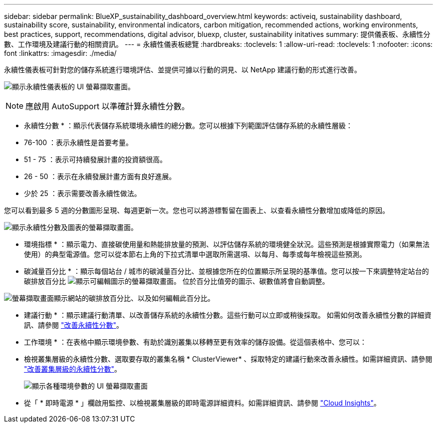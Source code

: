 ---
sidebar: sidebar 
permalink: BlueXP_sustainability_dashboard_overview.html 
keywords: activeiq, sustainability dashboard, sustainability score, sustainability, environmental indicators, carbon mitigation, recommended actions, working environments, best practices, support, recommendations,  digital advisor, bluexp, cluster, sustainability initatives 
summary: 提供儀表板、永續性分數、工作環境及建議行動的相關資訊。 
---
= 永續性儀表板總覽
:hardbreaks:
:toclevels: 1
:allow-uri-read: 
:toclevels: 1
:nofooter: 
:icons: font
:linkattrs: 
:imagesdir: ./media/


[role="lead"]
永續性儀表板可針對您的儲存系統進行環境評估、並提供可據以行動的洞見、以 NetApp 建議行動的形式進行改善。

image:get_started_sustainability_dashboard.png["顯示永續性儀表板的 UI 螢幕擷取畫面。"]


NOTE: 應啟用 AutoSupport 以準確計算永續性分數。

* 永續性分數 * ：顯示代表儲存系統環境永續性的總分數。您可以根據下列範圍評估儲存系統的永續性層級：

* 76-100 ：表示永續性是首要考量。
* 51 - 75 ：表示可持續發展計畫的投資額很高。
* 26 - 50 ：表示在永續發展計畫方面有良好進展。
* 少於 25 ：表示需要改善永續性做法。


您可以看到最多 5 週的分數圖形呈現、每週更新一次。您也可以將游標暫留在圖表上、以查看永續性分數增加或降低的原因。

image:sustainability_score.png["顯示永續性分數及圖表的螢幕擷取畫面。"]

* 環境指標 * ：顯示電力、直接碳使用量和熱能排放量的預測、以評估儲存系統的環境健全狀況。這些預測是根據實際電力（如果無法使用）的典型電源值。您可以從本節右上角的下拉式清單中選取所需選項、以每月、每季或每年檢視這些預測。

* 碳減量百分比 * ：顯示每個站台 / 城市的碳減量百分比、並根據您所在的位置顯示所呈現的基準值。您可以按一下來調整特定站台的碳排放百分比 image:edit_icon_1.png["顯示可編輯圖示的螢幕擷取畫面。"] 位於百分比值旁的圖示、碳數值將會自動調整。

image:carbon_mitigation_percentage.png["螢幕擷取畫面顯示網站的碳排放百分比、以及如何編輯此百分比。"]

* 建議行動 * ：顯示建議行動清單、以改善儲存系統的永續性分數。這些行動可以立即或稍後採取。
如需如何改善永續性分數的詳細資訊、請參閱 link:improve_sustainability_score.html["改善永續性分數"]。

* 工作環境 * ：在表格中顯示環境參數、有助於識別叢集以移轉至更有效率的儲存設備。從這個表格中、您可以：

* 檢視叢集層級的永續性分數、選取要存取的叢集名稱 * ClusterViewer* 、採取特定的建議行動來改善永續性。如需詳細資訊、請參閱 link:improve_sustainability_score.html["改善叢集層級的永續性分數"]。
+
image:working_environments.png["顯示各種環境參數的 UI 螢幕擷取畫面"]

* 從「 * 即時電源 * 」欄啟用監控、以檢視叢集層級的即時電源詳細資料。如需詳細資訊、請參閱 link:https://docs.netapp.com/us-en/cloudinsights/task_getting_started_with_cloud_insights.html["Cloud Insights"^]。

